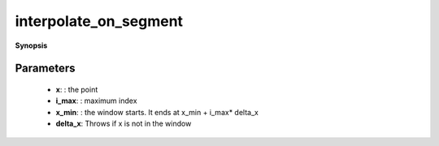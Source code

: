 ..
   Generated automatically by cpp2rst

.. highlight:: c
.. role:: red
.. role:: green
.. role:: param
.. role:: cppbrief


.. _interpolate_on_segment:

interpolate_on_segment
======================


**Synopsis**

 .. rst-class:: cppsynopsis

    1. | :cppbrief:`Fit the two closest points for x on [x_min, x_max], with a linear weight w`
       | interpol_data_lin_t<long, 2> :red:`interpolate_on_segment` (double :param:`x`, double :param:`x_min`, double :param:`delta_x`, long :param:`imax`)







Parameters
^^^^^^^^^^

 * **x**: : the point

 * **i_max**: : maximum index

 * **x_min**: : the window starts. It ends at x_min + i_max* delta_x

 * **delta_x**: Throws if x is not in the window